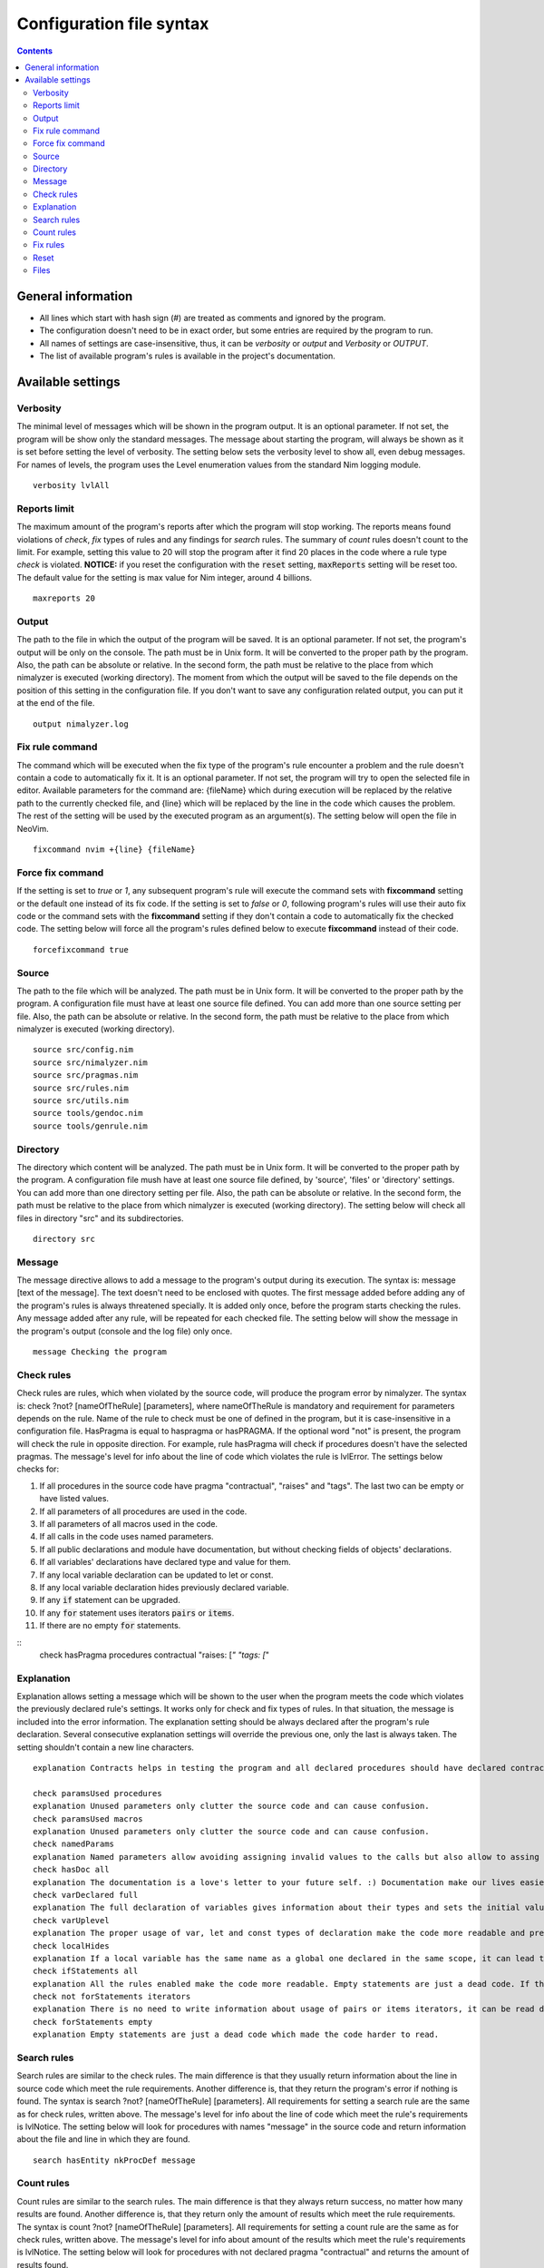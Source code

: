 =========================
Configuration file syntax
=========================

.. default-role:: code
.. contents::

General information
===================

- All lines which start with hash sign (#) are treated as comments and ignored by the program.
- The configuration doesn't need to be in exact order, but some entries are required by the program to run.
- All names of settings are case-insensitive, thus, it can be *verbosity* or *output* and *Verbosity* or *OUTPUT*.
- The list of available program's rules is available in the project's documentation.

Available settings
==================

Verbosity
---------
The minimal level of messages which will be shown in the program output. It is
an optional parameter. If not set, the program will be show only the standard messages.
The message about starting the program, will always be shown as it
is set before setting the level of verbosity. The setting below sets the verbosity
level to show all, even debug messages. For names of levels, the
program uses the Level enumeration values from the standard Nim logging
module.
::
    verbosity lvlAll

Reports limit
-------------
The maximum amount of the program's reports after which the program will stop working.
The reports means found violations of *check*, *fix* types of rules and any
findings for *search* rules. The summary of *count* rules doesn't count to the
limit. For example, setting this value to 20 will stop the program after it find
20 places in the code where a rule type *check* is violated. **NOTICE:** if
you reset the configuration with the `reset` setting, `maxReports` setting will
be reset too. The default value for the setting is max value for Nim integer,
around 4 billions.
::
    maxreports 20

Output
------
The path to the file in which the output of the program will be saved. It is
an optional parameter. If not set, the program's output will be only on the
console. The path must be in Unix form. It will be converted to the proper
path by the program. Also, the path can be absolute or relative. In the
second form, the path must be relative to the place from which nimalyzer is
executed (working directory). The moment from which the output will be saved
to the file depends on the position of this setting in the configuration
file. If you don't want to save any configuration related output, you can put
it at the end of the file.
::
    output nimalyzer.log

Fix rule command
----------------
The command which will be executed when the fix type of the program's rule
encounter a problem and the rule doesn't contain a code to automatically fix
it. It is an optional parameter. If not set, the program will try to open the
selected file in editor. Available parameters for the command are: {fileName}
which during execution will be replaced by the relative path to the currently checked
file, and {line} which will be replaced by the line in the code which
causes the problem. The rest of the setting will be used by the executed
program as an argument(s). The setting below will open the file in NeoVim.
::
    fixcommand nvim +{line} {fileName}

Force fix command
-----------------
If the setting is set to *true* or *1*, any subsequent program's rule will execute
the command sets with **fixcommand** setting or the default one instead of its fix
code. If the setting is set to *false* or *0*, following program's rules will
use their auto fix code or the command sets with the **fixcommand** setting if
they don't contain a code to automatically fix the checked code. The setting
below will force all the program's rules defined below to execute **fixcommand**
instead of their code.
::
    forcefixcommand true

Source
------
The path to the file which will be analyzed. The path must be in Unix form.
It will be converted to the proper path by the program. A configuration file
must have at least one source file defined. You can add more than one source
setting per file. Also, the path can be absolute or relative. In the second
form, the path must be relative to the place from which nimalyzer is
executed (working directory).
::
    source src/config.nim
    source src/nimalyzer.nim
    source src/pragmas.nim
    source src/rules.nim
    source src/utils.nim
    source tools/gendoc.nim
    source tools/genrule.nim

Directory
---------
The directory which content will be analyzed. The path must be in Unix form.
It will be converted to the proper path by the program. A configuration file
mush have at least one source file defined, by 'source', 'files' or
'directory' settings. You can add more than one directory setting per file.
Also, the path can be absolute or relative. In the second form, the path must
be relative to the place from which nimalyzer is executed (working directory).
The setting below will check all files in directory "src" and its
subdirectories.
::
    directory src

Message
-------
The message directive allows to add a message to the program's output during
its execution. The syntax is: message [text of the message]. The text doesn't
need to be enclosed with quotes. The first message added before adding any
of the program's rules is always threatened specially. It is added only once,
before the program starts checking the rules. Any message added after any
rule, will be repeated for each checked file. The setting below will show
the message in the program's output (console and the log file) only once.
::
    message Checking the program

Check rules
-----------
Check rules are rules, which when violated by the source code, will produce the
program error by nimalyzer. The syntax is: check ?not? [nameOfTheRule]
[parameters], where nameOfTheRule is mandatory and requirement for parameters
depends on the rule. Name of the rule to check must be one of defined in the
program, but it is case-insensitive in a configuration file. HasPragma is
equal to haspragma or hasPRAGMA. If the optional word "not" is present, the
program will check the rule in opposite direction. For example, rule
hasPragma will check if procedures doesn't have the selected pragmas. The message's
level for info about the line of code which violates the rule is
lvlError. The settings below checks for:

1.  If all procedures in the source code have pragma "contractual", "raises" and "tags". The last two can be empty or have listed values.
2.  If all parameters of all procedures are used in the code.
3.  If all parameters of all macros used in the code.
4.  If all calls in the code uses named parameters.
5.  If all public declarations and module have documentation, but without checking fields of objects' declarations.
6.  If all variables' declarations have declared type and value for them.
7.  If any local variable declaration can be updated to let or const.
8.  If any local variable declaration hides previously declared variable.
9.  If any `if` statement can be upgraded.
10. If any `for` statement uses iterators `pairs` or `items`.
11. If there are no empty `for` statements.

::
    check hasPragma procedures contractual "raises: [*" "tags: [*"

Explanation
-----------
Explanation allows setting a message which will be shown to the user when the
program meets the code which violates the previously declared rule's settings.
It works only for check and fix types of rules. In that situation, the message
is included into the error information. The explanation setting should be always
declared after the program's rule declaration. Several consecutive explanation
settings will override the previous one, only the last is always taken. The
setting shouldn't contain a new line characters.
::
    explanation Contracts helps in testing the program and all declared procedures should have declared contracts for them. The procedures should avoid raising exceptions and handle each possible exception by themselves for greater stability of the program. The information about the effects system by tags pragma can also help in understanding what exactly the procedure doing.

    check paramsUsed procedures
    explanation Unused parameters only clutter the source code and can cause confusion.
    check paramsUsed macros
    explanation Unused parameters only clutter the source code and can cause confusion.
    check namedParams
    explanation Named parameters allow avoiding assigning invalid values to the calls but also allow to assing the calls' parameters in arbitrary order.
    check hasDoc all
    explanation The documentation is a love's letter to your future self. :) Documentation make our lives easier, especially if we have return to the code after a longer period of time.
    check varDeclared full
    explanation The full declaration of variables gives information about their types and sets the initial values for them which can prevent sometimes in hard to detect errors, when the default values change.
    check varUplevel
    explanation The proper usage of var, let and const types of declaration make the code more readable and prevent from invalid assigning to a variable which shouldn't be assigned.
    check localHides
    explanation If a local variable has the same name as a global one declared in the same scope, it can lead to hard to read code or even invalid assign to the variable.
    check ifStatements all
    explanation All the rules enabled make the code more readable. Empty statements are just a dead code. If the statement contains a finishing statment, like return or raise, then it is better to move its following brach outside the statement for better readability. Also using positive conditions in the starting expression helps in preventing in some logical errors.
    check not forStatements iterators
    explanation There is no need to write information about usage of pairs or items iterators, it can be read directly from the code from the first part of the for statement declaration.
    check forStatements empty
    explanation Empty statements are just a dead code which made the code harder to read.

Search rules
------------
Search rules are similar to the check rules. The main difference is that they
usually return information about the line in source code which meet the rule
requirements. Another difference is, that they return the program's error if
nothing is found. The syntax is search ?not? [nameOfTheRule] [parameters].
All requirements for setting a search rule are the same as for check rules,
written above. The message's level for info about the line of code which
meet the rule's requirements is lvlNotice. The setting below will look for
procedures with names "message" in the source code and return information
about the file and line in which they are found.
::
    search hasEntity nkProcDef message

Count rules
-----------
Count rules are similar to the search rules. The main difference is that they
always return success, no matter how many results are found. Another
difference is, that they return only the amount of results which meet the
rule requirements. The syntax is count ?not? [nameOfTheRule] [parameters].
All requirements for setting a count rule are the same as for check rules,
written above. The message's level for info about amount of the results which
meet the rule's requirements is lvlNotice. The setting below will look for
procedures with not declared pragma "contractual" and returns the amount
of results found.
::
    count not hasPragma contractual

Fix rules
------------
Fix rules are similar to the check rules. The main difference is if they find
a problem, they will try to fix it. How exactly fixing works, depends on the
rule. You can find detailed information how that kind of the rule affects the checked
code in its documentation. There are two ways: either the rule will
try to change the code to fix the problem, or the command configured above
with option fixcommand will be executed. For more general information about
the fix type of rules, its limits and how it affects the code, please refer to
the main program's documentation. Another difference with check type of rules
is that the fix type returns false only when the checked code was
automatically changed by the rule. The syntax is fix ?not? [nameOfTheRule]
[parameters]. All requirements for setting a fix rule are the same as for check
rules, written above. The message's level for info about the line of
code which violates the rule's requirements is lvlError. The setting below
will look for procedures without pragma sideEffect in the source code and
add the pragma to any procedure which doesn't have it.
::
    fix hasPragma procedures sideEffect

Reset
-----
The reset setting is a special setting. It causes the program to resets its
whole configuration, so the new set of files with rules can be set in the
file. When the program encounters the reset setting during parsing, it stops
parsing and execute the selected settings. After finishing, the program will
return to parsing the configuration file and start parsing it right from the
last encountered reset option. For example, the setting below stops parsing
the configuration file, checks the code of the program and later sets the
settings for check the program's rules. The setting will also reset the
setting `maxReports` to its default value.
::
    reset

Files
-----
The pattern of path for the list of files which will be analyzed. The path
must be in Unix form. It will be converted to the proper path by the
program. A configuration file must have at least one source file defined, by
'source', 'files' or 'directory' settings. You can add more than one files
setting per file. Also, the path can be absolute or relative. In the second
form, the path must be relative to the place from which nimalyzer is
executed (working directory). The pattern below check all files with 'nim'
extension in "src/rules" directory.
::
    files src/rules/*.nim

Here is the list of check rules to check by the program in the second section
of the configuration. They are almost the same as for the previous list of
the check rules, but the first rule checks also templates and macros. We also
set again message to show it only once as there is no rules configured for
the program.
::
    message Checking the program's rules
    check hasPragma all contractual "raises: [*"
    explanation Contracts helps in testing the program and all declared procedures should have declared contracts for them. The procedures should avoid raising exceptions and handle each possible exception by themselves for greater stability of the program.
    check paramsUsed procedures
    explanation Unused parameters only clutter the source code and can cause confusion.
    check paramsUsed macros
    explanation Unused parameters only clutter the source code and can cause confusion.
    check namedParams
    explanation Named parameters allow avoiding assigning invalid values to the calls but also allow to assing the calls' parameters in arbitrary order.
    check hasDoc all
    explanation The documentation is a love's letter to your future self. :) Documentation make our lives easier, especially if we have return to the code after a longer period of time.
    check varDeclared full
    explanation The full declaration of variables gives information about their types and sets the initial values for them which can prevent sometimes in hard to detect errors, when the default values change.
    check varUplevel
    explanation The proper usage of var, let and const types of declaration make the code more readable and prevent from invalid assigning to a variable which shouldn't be assigned.
    check localHides
    explanation If a local variable has the same name as a global one declared in the same scope, it can lead to hard to read code or even invalid assign to the variable.
    check ifStatements all
    explanation All the rules enabled make the code more readable. Empty statements are just a dead code. If the statement contains a finishing statment, like return or raise, then it is better to move its following brach outside the statement for better readability. Also using positive conditions in the starting expression helps in preventing in some logical errors.
    check not forStatements iterators
    explanation There is no need to write information about usage of pairs or items iterators, it can be read directly from the code from the first part of the for statement declaration.
    check forStatements empty
    explanation Empty statements are just a dead code which made the code harder to read.
